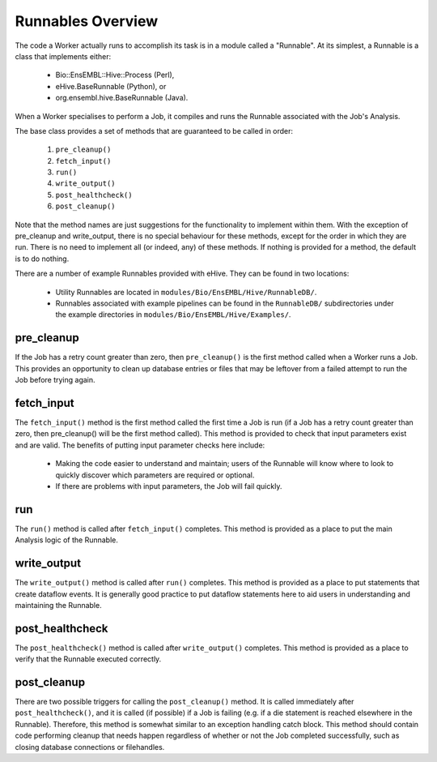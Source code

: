 
Runnables Overview
++++++++++++++++++

The code a Worker actually runs to accomplish its task is in a module called a "Runnable". At its simplest, a Runnable is a class that implements either:

   - Bio::EnsEMBL::Hive::Process (Perl),

   - eHive.BaseRunnable (Python), or

   - org.ensembl.hive.BaseRunnable (Java).

When a Worker specialises to perform a Job, it compiles and runs the Runnable associated with the Job's Analysis.

The base class provides a set of methods that are guaranteed to be called in order:

   #. ``pre_cleanup()``

   #. ``fetch_input()``

   #. ``run()``

   #. ``write_output()``

   #. ``post_healthcheck()``

   #. ``post_cleanup()``

Note that the method names are just suggestions for the functionality to implement within them. With the exception of pre_cleanup and write_output, there is no special behaviour for these methods, except for the order in which they are run. There is no need to implement all (or indeed, any) of these methods. If nothing is provided for a method, the default is to do nothing.

There are a number of example Runnables provided with eHive. They can be found in two locations: 

   - Utility Runnables are located in ``modules/Bio/EnsEMBL/Hive/RunnableDB/``.

   - Runnables associated with example pipelines can be found in the ``RunnableDB/`` subdirectories under the example directories in ``modules/Bio/EnsEMBL/Hive/Examples/``.

pre_cleanup
===========

If the Job has a retry count greater than zero, then ``pre_cleanup()`` is the first method called when a Worker runs a Job. This provides an opportunity to clean up database entries or files that may be leftover from a failed attempt to run the Job before trying again.

fetch_input
===========

The ``fetch_input()`` method is the first method called the first time a Job is run (if a Job has a retry count greater than zero, then pre_cleanup() will be the first method called). This method is provided to check that input parameters exist and are valid. The benefits of putting input parameter checks here include:

   - Making the code easier to understand and maintain; users of the Runnable will know where to look to quickly discover which parameters are required or optional.

   - If there are problems with input parameters, the Job will fail quickly.

run
===

The ``run()`` method is called after ``fetch_input()`` completes. This method is provided as a place to put the main Analysis logic of the Runnable. 

write_output
============

The ``write_output()`` method is called after ``run()`` completes. This method is provided as a place to put statements that create dataflow events. It is generally good practice to put dataflow statements here to aid users in understanding and maintaining the Runnable.

post_healthcheck
================

The ``post_healthcheck()`` method is called after ``write_output()`` completes. This method is provided as a place to verify that the Runnable executed correctly.

post_cleanup
============

There are two possible triggers for calling the ``post_cleanup()`` method. It is called immediately after ``post_healthcheck()``, and it is called (if possible) if a Job is failing (e.g. if a die statement is reached elsewhere in the Runnable). Therefore, this method is somewhat similar to an exception handling catch block. This method should contain code performing cleanup that needs happen regardless of whether or not the Job completed successfully, such as closing database connections or filehandles.
